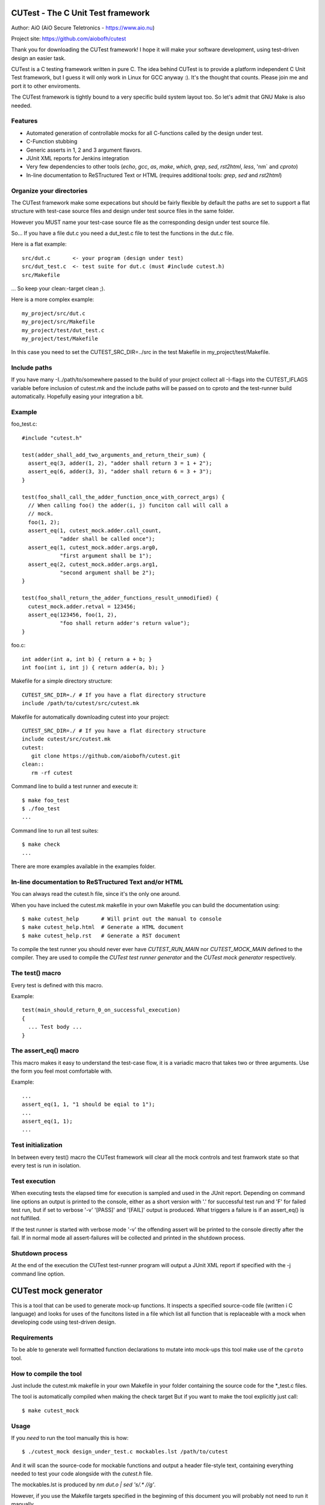 
CUTest - The C Unit Test framework
==================================

Author: AiO (AiO Secure Teletronics - https://www.aio.nu)

Project site: https://github.com/aiobofh/cutest

Thank you for downloading the CUTest framework! I hope it will make
your software development, using test-driven design an easier task.

CUTest is a C testing framework written in pure C. The idea behind
CUTest is to provide a platform independent C Unit Test framework,
but I guess it will only work in Linux for GCC anyway :). It's the
thought that counts. Please join me and port it to other enviroments.

The CUTest framework is tightly bound to a very specific build
system layout too. So let's admit that GNU Make is also needed.

Features
--------

* Automated generation of controllable mocks for all C-functions
  called by the design under test.
* C-Function stubbing
* Generic asserts in 1, 2 and 3 argument flavors.
* JUnit XML reports for Jenkins integration
* Very few dependencies to other tools (`echo`, `gcc`, `as`, `make`,
  `which`, `grep`, `sed`, `rst2html`, `less`, 'nm` and `cproto`)
* In-line documentation to ReSTructured Text or HTML
  (requires additional tools: `grep`, `sed` and `rst2html`)

Organize your directories
-------------------------

The CUTest framework make some expecations but should be fairly
flexible by default the paths are set to support a flat structure
with test-case source files and design under test source files in
the same folder.

However you MUST name your test-case source file as the
corresponding design under test source file.

So... If you have a file dut.c you need a dut_test.c file to test
the functions in the dut.c file.

Here is a flat example::

  src/dut.c       <- your program (design under test)
  src/dut_test.c  <- test suite for dut.c (must #include cutest.h)
  src/Makefile

... So keep your clean:-target clean ;).

Here is a more complex example::

  my_project/src/dut.c
  my_project/src/Makefile
  my_project/test/dut_test.c
  my_project/test/Makefile

In this case you need to set the CUTEST_SRC_DIR=../src in the test
Makefile in my_project/test/Makefile.

Include paths
-------------

If you have many -I../path/to/somewhere passed to the build of your
project collect all -I-flags into the CUTEST_IFLAGS variable before
inclusion of cutest.mk and the include paths will be passed on to
cproto and the test-runner build automatically. Hopefully easing
your integration a bit.

Example
-------

foo_test.c::

  #include "cutest.h"

  test(adder_shall_add_two_arguments_and_return_their_sum) {
    assert_eq(3, adder(1, 2), "adder shall return 3 = 1 + 2");
    assert_eq(6, adder(3, 3), "adder shall return 6 = 3 + 3");
  }

  test(foo_shall_call_the_adder_function_once_with_correct_args) {
    // When calling foo() the adder(i, j) funciton call will call a
    // mock.
    foo(1, 2);
    assert_eq(1, cutest_mock.adder.call_count,
              "adder shall be called once");
    assert_eq(1, cutest_mock.adder.args.arg0,
              "first argument shall be 1");
    assert_eq(2, cutest_mock.adder.args.arg1,
              "second argument shall be 2");
  }

  test(foo_shall_return_the_adder_functions_result_unmodified) {
    cutest_mock.adder.retval = 123456;
    assert_eq(123456, foo(1, 2),
              "foo shall return adder's return value");
  }

foo.c::

  int adder(int a, int b) { return a + b; }
  int foo(int i, int j) { return adder(a, b); }

Makefile for a simple directory structure::

  CUTEST_SRC_DIR=./ # If you have a flat directory structure
  include /path/to/cutest/src/cutest.mk


Makefile for automatically downloading cutest into your project::

  CUTEST_SRC_DIR=./ # If you have a flat directory structure
  include cutest/src/cutest.mk
  cutest:
     git clone https://github.com/aiobofh/cutest.git
  clean::
     rm -rf cutest

Command line to build a test runner and execute it::

  $ make foo_test
  $ ./foo_test
  ...

Command line to run all test suites::

  $ make check
  ...


There are more examples available in the examples folder.

In-line documentation to ReSTructured Text and/or HTML
------------------------------------------------------

You can always read the cutest.h file, since it's the only one
around.

When you have inclued the cutest.mk makefile in your own Makefile
you can build the documentation using::

  $ make cutest_help       # Will print out the manual to console
  $ make cutest_help.html  # Generate a HTML document
  $ make cutest_help.rst   # Generate a RST document

To compile the test runner you should never ever have
`CUTEST_RUN_MAIN` nor `CUTEST_MOCK_MAIN` defined to the compiler.
They are used to compile the *CUTest test runner generator* and
the *CUTest mock generator* respectively.

The test() macro
----------------

Every test is defined with this macro.

Example::

  test(main_should_return_0_on_successful_execution)
  {
    ... Test body ...
  }

The assert_eq() macro
---------------------

This macro makes it easy to understand the test-case flow, it is a
variadic macro that takes two or three arguments. Use the form you
feel most comfortable with.

Example::

  ...
  assert_eq(1, 1, "1 should be eqial to 1");
  ...
  assert_eq(1, 1);
  ...

Test initialization
-------------------

In between every test() macro the CUTest framework will clear all
the mock controls and test framwork state so that every test is
run in isolation.

Test execution
--------------

When executing tests the elapsed time for execution is sampled and
used in the JUnit report. Depending on command line options an
output is printed to the console, either as a short version with
'.' for successful test run and 'F' for failed test run, but if set
to verbose '-v' '[PASS]' and '[FAIL]' output is produced. What
triggers a failure is if an assert_eq() is not fulfilled.

If the test runner is started with verbose mode '-v' the offending
assert will be printed to the console directly after the fail. If
in normal mode all assert-failures will be collected and printed
in the shutdown process.

Shutdown process
----------------

At the end of the execution the CUTest test-runner program will
output a JUnit XML report if specified with the -j command line
option.


CUTest mock generator
=====================

This is a tool that can be used to generate mock-up functions. It
inspects a specified source-code file (written i C language) and
looks for uses of the funcitons listed in a file which list all
function that is replaceable with a mock when developing code using
test-driven design.

Requirements
------------

To be able to generate well formatted function declarations to
mutate into mock-ups this tool make use of the ``cproto`` tool.

How to compile the tool
-----------------------

Just include the cutest.mk makefile in your own Makefile in your
folder containing the source code for the *_test.c files.

The tool is automatically compiled when making the check target
But if you want to make the tool explicitly just call::

  $ make cutest_mock

Usage
-----

If you *need* to run the tool manually this is how::

  $ ./cutest_mock design_under_test.c mockables.lst /path/to/cutest

And it will scan the source-code for mockable functions and
output a header file-style text, containing everything needed to
test your code alongside with the `cutest.h` file.

The mockables.lst is produced by `nm dut.o | sed 's/.* //g'`.

However, if you use the Makefile targets specified in the beginning
of this document you will probably not need to run it manually.

Mock-ups
--------

The cutest_mock tool scans the design under test for call() macros,
and create a mock-up control stucture, unique for every callable
mockable function, so that tests can be fully controlled.

The control structures are encapsulated in the global struct
instance called 'mocks'.

In a test they can be accessed like this::

  mocks.<name_of_called_function>.<property>...

If you have::

  FILE* fp = fopen("filename.c", "r");

in your code, a mock called cutest_mock_fopen() will be generated.
It will affect the cutest_mock.fopen mock-up control structure.

For accurate information please build your <dut>_mocks.h file and
inspect the structs yourself.

Stubbing
--------

To stub a function in your design under test you can easily write
your own stub in your test-file, just pointing the
cutest_mock.<dut>.func function pointer to your stub.


CUTest proxification tool
=========================

The cutest_prox tool reads an elaborated assembler source file and
a file containing a list of mockable functions to produce a new
assembler output with all calls to local (or other) functions
replaced by CUTest mocks.

How to build the tool
---------------------

Makefile::

Just include the cutest.mk makefile in your own Makefile in your
folder containing the source code for the *_test.c files.

The tool is automatically compiled when making the check target.
But if you want to make the tool explicitly just call::

  $ make cutest_prox

Usage
-----

If you *need* to run the tool manually this is how::

  $ ./cutest_prox dut_mockables.s dut_mockables.lst

And an assembler file will be outputed to stdout.


CUTest test runner generator
============================

The cutest_run tool will parse your test suite and produce an
executable program with some command line options to enable you to
control it a little bit.

How to build the tool
---------------------

Makefile::

Just include the cutest.mk makefile in your own Makefile in your
folder containing the source code for the *_test.c files.

The tool is automatically compiled when making the check target.
But if you want to make the tool explicitly just call::

  $ make cutest_run

Usage
-----

If you *need* to run the tool manually this is how::

  $ ./cutest_run dut_test.c dut_mocks.h

And it will scan the test suite source-code for uses of the `test()`
macro and output a C program containing everything needed to test
your code alongside with the `cutest.h` file.

However, if you use the Makefile targets specified in the
beginning of this document you will probably not need to run it
manually.

The test runner program
-----------------------

The generated test runner program will inventory all the tests in
the specified suite and run them in the order that they appear in
the suite.

The first thing that happens is the Startup process, then all
tests are run in isolation, followed by the Shutdown process.
